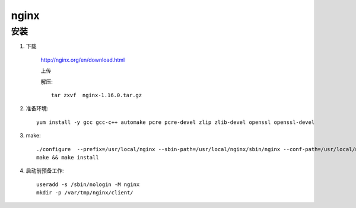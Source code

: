 nginx
=============

安装
-----------

#. 下载

    http://nginx.org/en/download.html

    上传

    解压::

        tar zxvf  nginx-1.16.0.tar.gz 

#. 准备环境::
    
    yum install -y gcc gcc-c++ automake pcre pcre-devel zlip zlib-devel openssl openssl-devel 

#. make::

    ./configure  --prefix=/usr/local/nginx --sbin-path=/usr/local/nginx/sbin/nginx --conf-path=/usr/local/nginx/conf/nginx.conf --error-log-path=/var/log/nginx/error.log  --http-log-path=/var/log/nginx/access.log  --pid-path=/var/run/nginx/nginx.pid --lock-path=/var/lock/nginx.lock  --user=nginx --group=nginx --with-http_ssl_module --with-http_stub_status_module --with-http_gzip_static_module --http-client-body-temp-path=/var/tmp/nginx/client/ --http-proxy-temp-path=/var/tmp/nginx/proxy/ --http-fastcgi-temp-path=/var/tmp/nginx/fcgi/ --http-uwsgi-temp-path=/var/tmp/nginx/uwsgi --http-scgi-temp-path=/var/tmp/nginx/scgi --with-pcre
    make && make install

#. 启动前预备工作::

    useradd -s /sbin/nologin -M nginx
    mkdir -p /var/tmp/nginx/client/